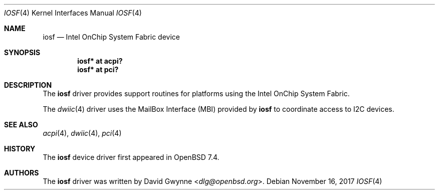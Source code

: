 .\"	$OpenBSD$
.\"
.\" Copyright (c) 2023 David Gwynne <dlg@openbsd.org>
.\"
.\" Permission to use, copy, modify, and distribute this software for any
.\" purpose with or without fee is hereby granted, provided that the above
.\" copyright notice and this permission notice appear in all copies.
.\"
.\" THE SOFTWARE IS PROVIDED "AS IS" AND THE AUTHOR DISCLAIMS ALL WARRANTIES
.\" WITH REGARD TO THIS SOFTWARE INCLUDING ALL IMPLIED WARRANTIES OF
.\" MERCHANTABILITY AND FITNESS. IN NO EVENT SHALL THE AUTHOR BE LIABLE FOR
.\" ANY SPECIAL, DIRECT, INDIRECT, OR CONSEQUENTIAL DAMAGES OR ANY DAMAGES
.\" WHATSOEVER RESULTING FROM LOSS OF USE, DATA OR PROFITS, WHETHER IN AN
.\" ACTION OF CONTRACT, NEGLIGENCE OR OTHER TORTIOUS ACTION, ARISING OUT OF
.\" OR IN CONNECTION WITH THE USE OR PERFORMANCE OF THIS SOFTWARE.
.\"
.Dd $Mdocdate: November 16 2017 $
.Dt IOSF 4
.Os
.Sh NAME
.Nm iosf
.Nd Intel OnChip System Fabric device
.Sh SYNOPSIS
.Cd "iosf* at acpi?"
.Cd "iosf* at pci?"
.Sh DESCRIPTION
The
.Nm
driver provides support routines for platforms using the
Intel OnChip System Fabric.
.Pp
The
.Xr dwiic 4
driver uses the MailBox Interface (MBI) provided by
.Nm
to coordinate access to I2C devices.
.Sh SEE ALSO
.Xr acpi 4 ,
.Xr dwiic 4 ,
.Xr pci 4
.Sh HISTORY
The
.Nm
device driver first appeared in
.Ox 7.4 .
.Sh AUTHORS
The
.Nm
driver was written by
.An David Gwynne Aq Mt dlg@openbsd.org .
